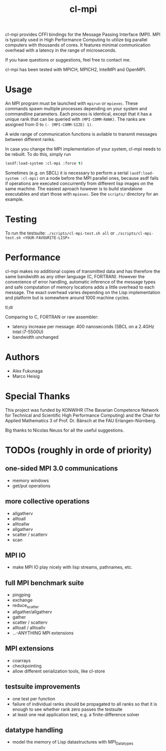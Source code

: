 #+TITLE: cl-mpi

cl-mpi provides CFFI bindings for the Message Passing Interface (MPI). MPI is
typically used in High Performance Computing to utilize big parallel computers
with thousands of cores. It features minimal communication overhead with a
latency in the range of microseconds.

If you have questions or suggestions, feel free to contact me.

cl-mpi has been tested with MPICH, MPICH2, IntelMPI and OpenMPI.

* Usage
  An MPI program must be launched with =mpirun= or =mpiexec=. These commands
  spawn multiple processes depending on your system and commandline
  parameters. Each process is identical, except that it has a unique rank that
  can be queried with =(MPI-COMM-RANK)=. The ranks are assigned from 0 to
  =(- (MPI-COMM-SIZE) 1)=.

  A wide range of communication functions is avilable to transmit messages
  between different ranks.

  In case you change the MPI implementation of your system, cl-mpi needs to be
  rebuilt. To do this, simply run
  #+BEGIN_SRC lisp
    (asdf:load-system :cl-mpi :force t)
  #+END_SRC

  Sometimes (e.g. on SBCL) it is necessary to perform a serial
  =(asdf:load-system :cl-mpi)= on a node before the MPI parallel ones, because
  asdf fails if operations are executed concurrently from different lisp
  images on the same machine. The easiest aproach however is to build
  standalone executables and start those with =mpiexec=. See the =scripts/=
  directory for an example.

* Testing
  To run the testsuite:
  =./scripts/cl-mpi-test.sh all=
  or
  =./scripts/cl-mpi-test.sh <YOUR-FAVOURITE-LISP>=

* Performance
  cl-mpi makes no additional copies of transmitted data and has therefore the
  same bandwidth as any other language (C, FORTRAN). However the convenience
  of error handling, automatic inference of the message types and safe
  computation of memory locations adds a little overhead to each message. The
  exact overhead varies depending on the Lisp implementation and platform but
  is somewhere around 1000 machine cycles.

  tl;dr

  Comparing to C, FORTRAN or raw assembler:
  - latency increase per message: 400 nanoseconds (SBCL on a 2.4GHz Intel i7-5500U)
  - bandwidth unchanged

* Authors
  - Alex Fukunaga
  - Marco Heisig

* Special Thanks
  This project was funded by KONWIHR (The Bavarian Competence Network for
  Technical and Scientific High Performance Computing) and the Chair for
  Applied Mathematics 3 of Prof. Dr. Bänsch at the FAU Erlangen-Nürnberg.

  Big thanks to Nicolas Neuss for all the useful suggestions.

* TODOs (roughly in orde of priority)
** one-sided MPI 3.0 communications
   - memory windows
   - get/put operations
** more collective operations
   - allgatherv
   - alltoall
   - alltoallw
   - allgatherv
   - scatter / scatterv
   - scan
** MPI IO
   - make MPI IO play nicely with lisp streams, pathnames, etc.
** full MPI benchmark suite
   - pingping
   - exchange
   - reduce_scatter
   - allgather/allgatherv
   - gather
   - scatter / scatterv
   - alltoall / alltoallv
   - ...-ANYTHING MPI extensions
** MPI extensions
   - coarrays
   - checkpointing
   - allow different serialization tools, like cl-store
** testsuite improvements
   - one test per function
   - failure of individual ranks should be propagated to all ranks so that it
     is enough to see whether rank zero passes the testsuite
   - at least one real application test, e.g. a finite-difference solver
** datatype handling
   - model the memory of Lisp datastructures with MPI_Datatypes
